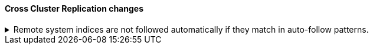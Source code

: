 [discrete]
[[breaking_80_ccr_changes]]
==== Cross Cluster Replication changes

//NOTE: The notable-breaking-changes tagged regions are re-used in the
//Installation and Upgrade Guide

//tag::notable-breaking-changes[]

// end::notable-breaking-changes[]

.Remote system indices are not followed automatically if they match in auto-follow patterns.
[%collapsible]
====
*Details* +
Remote system indices matching an <<ccr-auto-follow,auto-follow pattern>>
won't be configured as a follower index automatically.

*Impact* +
Explicitly <<ccr-put-follow,create a follower index>> to follow a remote system
index if that's the wanted behaviour.
====
